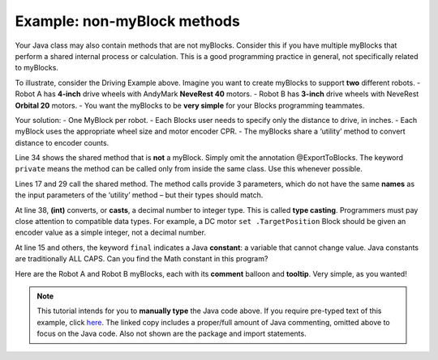 Example: non-myBlock methods
============================

Your Java class may also contain methods that are not myBlocks. Consider
this if you have multiple myBlocks that perform a shared internal
process or calculation. This is a good programming practice in general,
not specifically related to myBlocks.

To illustrate, consider the Driving Example above. Imagine you want to
create myBlocks to support **two** different robots. - Robot A has
**4-inch** drive wheels with AndyMark **NeveRest 40** motors. - Robot B
has **3-inch** drive wheels with NeveRest **Orbital 20** motors. - You
want the myBlocks to be **very simple** for your Blocks programming
teammates.

Your solution: - One MyBlock per robot. - Each Blocks user needs to
specify only the distance to drive, in inches. - Each myBlock uses the
appropriate wheel size and motor encoder CPR. - The myBlocks share a
‘utility’ method to convert distance to encoder counts.

.. image:: images/a0500-non-myBlock-method-Java.png

Line 34 shows the shared method that is **not** a myBlock. Simply omit
the annotation @ExportToBlocks. The keyword ``private`` means the method
can be called only from inside the same class. Use this whenever
possible.

Lines 17 and 29 call the shared method. The method calls provide 3
parameters, which do not have the same **names** as the input parameters
of the ‘utility’ method – but their types should match.

At line 38, **(int)** converts, or **casts**, a decimal number to
integer type. This is called **type casting**. Programmers must pay
close attention to compatible data types. For example, a DC motor
``set .TargetPosition`` Block should be given an encoder value as a
simple integer, not a decimal number.

At line 15 and others, the keyword ``final`` indicates a Java
**constant**: a variable that cannot change value. Java constants are
traditionally ALL CAPS. Can you find the Math constant in this program?

Here are the Robot A and Robot B myBlocks, each with its **comment**
balloon and **tooltip**. Very simple, as you wanted!

.. image:: images/a0510-non-myBlock-method-Blocks.png

.. note:: This tutorial intends for you to **manually type** the Java
      code above. If you require pre-typed text of this example, click
      `here <https://github.com/FIRST-Tech-Challenge/WikiSupport/blob/master/SampleOpModes/Custom-FTC-Blocks-(myBlocks)/SampleMyBlocks_v04.java>`__.
      The linked copy includes a proper/full amount of Java commenting,
      omitted above to focus on the Java code. Also not shown are the
      package and import statements.

.. dropdown:: Example Code

   :download:`SampleMyBlocks_v04.java <opmodes/SampleMyBlocks_v04.java>`

   .. literalinclude:: opmodes/SampleMyBlocks_v04.java
      :language: java